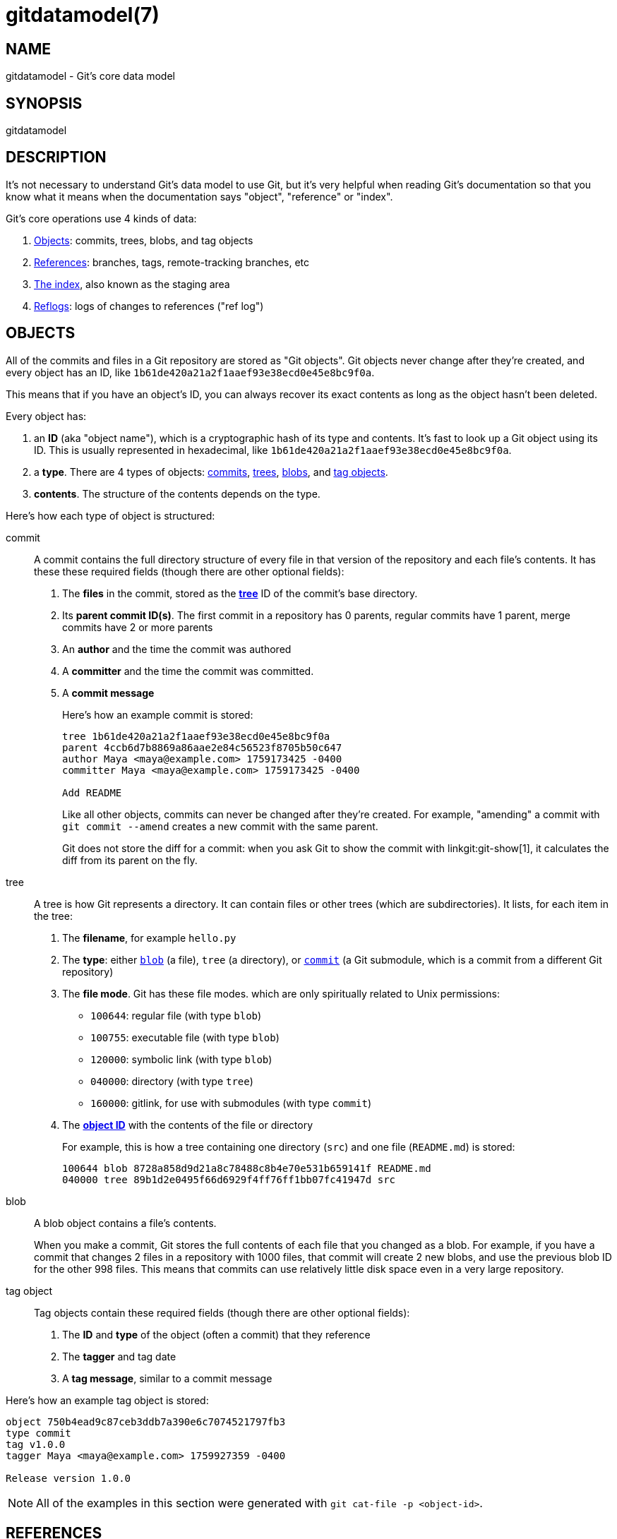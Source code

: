 gitdatamodel(7)
===============

NAME
----
gitdatamodel - Git's core data model

SYNOPSIS
--------
gitdatamodel

DESCRIPTION
-----------

It's not necessary to understand Git's data model to use Git, but it's
very helpful when reading Git's documentation so that you know what it
means when the documentation says "object", "reference" or "index".

Git's core operations use 4 kinds of data:

1. <<objects,Objects>>: commits, trees, blobs, and tag objects
2. <<references,References>>: branches, tags,
   remote-tracking branches, etc
3. <<index,The index>>, also known as the staging area
4. <<reflogs,Reflogs>>: logs of changes to references ("ref log")

[[objects]]
OBJECTS
-------

All of the commits and files in a Git repository are stored as "Git objects".
Git objects never change after they're created, and every object has an ID,
like `1b61de420a21a2f1aaef93e38ecd0e45e8bc9f0a`.

This means that if you have an object's ID, you can always recover its
exact contents as long as the object hasn't been deleted.

Every object has:

[[object-id]]
1. an *ID* (aka "object name"), which is a cryptographic hash of its
  type and contents.
  It's fast to look up a Git object using its ID.
  This is usually represented in hexadecimal, like
  `1b61de420a21a2f1aaef93e38ecd0e45e8bc9f0a`.
2. a *type*. There are 4 types of objects:
   <<commit,commits>>, <<tree,trees>>, <<blob,blobs>>,
   and <<tag-object,tag objects>>.
3. *contents*. The structure of the contents depends on the type.

Here's how each type of object is structured:

[[commit]]
commit::
    A commit contains the full directory structure of every file
    in that version of the repository and each file's contents.
    It has these these required fields
    (though there are other optional fields):
+
1. The *files* in the commit, stored as the *<<tree,tree>>* ID
   of the commit's base directory.
2. Its *parent commit ID(s)*. The first commit in a repository has 0 parents,
  regular commits have 1 parent, merge commits have 2 or more parents
3. An *author* and the time the commit was authored
4. A *committer* and the time the commit was committed.
5. A *commit message*
+
Here's how an example commit is stored:
+
----
tree 1b61de420a21a2f1aaef93e38ecd0e45e8bc9f0a
parent 4ccb6d7b8869a86aae2e84c56523f8705b50c647
author Maya <maya@example.com> 1759173425 -0400
committer Maya <maya@example.com> 1759173425 -0400

Add README
----
+
Like all other objects, commits can never be changed after they're created.
For example, "amending" a commit with `git commit --amend` creates a new
commit with the same parent.
+
Git does not store the diff for a commit: when you ask Git to show
the commit with linkgit:git-show[1], it calculates the diff from its
parent on the fly.

[[tree]]
tree::
    A tree is how Git represents a directory.
    It can contain files or other trees (which are subdirectories).
    It lists, for each item in the tree:
+
1. The *filename*, for example `hello.py`
2. The *type*: either <<blob,`blob`>> (a file), `tree` (a directory),
  or <<commit,`commit`>> (a Git submodule, which is a
  commit from a different Git repository)
3. The *file mode*. Git has these file modes. which are only
   spiritually related to Unix permissions:
+
  - `100644`: regular file (with type `blob`)
  - `100755`: executable file (with type `blob`)
  - `120000`: symbolic link (with type `blob`)
  - `040000`: directory (with type `tree`)
  - `160000`: gitlink, for use with submodules (with type `commit`)

4. The <<object-id,*object ID*>> with the contents of the file or directory
+
For example, this is how a tree containing one directory (`src`) and one file
(`README.md`) is stored:
+
----
100644 blob 8728a858d9d21a8c78488c8b4e70e531b659141f README.md
040000 tree 89b1d2e0495f66d6929f4ff76ff1bb07fc41947d src
----

[[blob]]
blob::
    A blob object contains a file's contents.
+
When you make a commit, Git stores the full contents of each file that
you changed as a blob.
For example, if you have a commit that changes 2 files in a repository
with 1000 files, that commit will create 2 new blobs, and use the
previous blob ID for the other 998 files.
This means that commits can use relatively little disk space even in a
very large repository.

[[tag-object]]
tag object::
    Tag objects contain these required fields
    (though there are other optional fields):
+
1. The *ID* and *type* of the object (often a commit) that they reference
2. The *tagger* and tag date
3. A *tag message*, similar to a commit message

Here's how an example tag object is stored:

----
object 750b4ead9c87ceb3ddb7a390e6c7074521797fb3
type commit
tag v1.0.0
tagger Maya <maya@example.com> 1759927359 -0400

Release version 1.0.0
----

NOTE: All of the examples in this section were generated with
`git cat-file -p <object-id>`.

[[references]]
REFERENCES
----------

References are a way to give a name to a commit.
It's easier to remember "the changes I'm working on are on the `turtle`
branch" than "the changes are in commit bb69721404348e".
Git often uses "ref" as shorthand for "reference".

References can either refer to:

1. An object ID, usually a <<commit,commit>> ID
2. Another reference. This is called a "symbolic reference".

References are stored in a hierarchy, and Git handles references
differently based on where they are in the hierarchy.
Most references are under `refs/`. Here are the main types:

[[branch]]
branches: `refs/heads/<name>`::
    A branch refers to a commit ID.
    That commit is the latest commit on the branch.
+
To get the history of commits on a branch, Git will start at the commit
ID the branch references, and then look at the commit's parent(s),
the parent's parent, etc.

[[tag]]
tags: `refs/tags/<name>`::
    A tag refers to a commit ID, tag object ID, or other object ID.
    There are two types of tags:
    1. "Annotated tags", which reference a <<tag-object,tag object>> ID
       which contains a tag message
    2. "Lightweight tags", which reference a commit, blob, or tree ID
       directly
+
Even though branches and tags both refer to a commit ID, Git
treats them very differently.
Branches are expected to change over time: when you make a commit, Git
will update your <<HEAD,current branch>> to point to the new commit.
Tags are usually not changed after they're created.

[[HEAD]]
HEAD: `HEAD`::
    `HEAD` is where Git stores your current <<branch,branch>>,
    if there is a current branch. `HEAD` can either be:
+
1. A symbolic reference to your current branch, for example `ref:
   refs/heads/main` if your current branch is `main`.
2. A direct reference to a commit ID. In this case there is no current branch.
   This is called "detached HEAD state", see the DETACHED HEAD section
   of linkgit:git-checkout[1] for more.

[[remote-tracking-branch]]
remote-tracking branches: `refs/remotes/<remote>/<branch>`::
    A remote-tracking branch refers to a commit ID.
    It's how Git stores the last-known state of a branch in a remote
    repository. `git fetch` updates remote-tracking branches. When
    `git status` says "you're up to date with origin/main", it's looking at
    this.
+
`refs/remotes/<remote>/HEAD` is a symbolic reference to the remote's
default branch. This is the branch that `git clone` checks out by default.

[[other-refs]]
Other references::
    Git tools may create references anywhere under `refs/`.
    For example, linkgit:git-stash[1], linkgit:git-bisect[1],
    and linkgit:git-notes[1] all create their own references
    in `refs/stash`, `refs/bisect`, etc.
    Third-party Git tools may also create their own references.
+
Git may also create references other than `HEAD` at the base of the
hierarchy, like `ORIG_HEAD`.

[[index]]
THE INDEX
---------
The index, also known as the "staging area", is a list of files and
the contents of each file, stored as a <<blob,blob>>.
You can add files to the index or update the contents of a file in the
index with linkgit:git-add[1]. This is called "staging" the file for commit.

Unlike a <<tree,tree>>, the index is a flat list of files.
When you commit, Git converts the list of files in the index to a
directory <<tree,tree>> and uses that tree in the new <<commit,commit>>.

Each index entry has 4 fields:

1. The *<<tree,file mode>>*
2. The *<<blob,blob>> ID* of the file
3. The *file path*, for example `src/hello.py`
4. The *stage number*, either 0, 1, 2, or 3. This is normally 0, but if
   there's a merge conflict there can be multiple versions of the same
   filename in the index.

It's extremely uncommon to look at the index directly: normally you'd
run `git status` to see a list of changes between the index and <<HEAD,HEAD>>.
But you can use `git ls-files --stage` to see the index.
Here's the output of `git ls-files --stage` in a repository with 2 files:

----
100644 8728a858d9d21a8c78488c8b4e70e531b659141f 0 README.md
100644 665c637a360874ce43bf74018768a96d2d4d219a 0 src/hello.py
----

[[reflogs]]
REFLOGS
-------

Every time a branch, remote-tracking branch, or HEAD is updated, Git
updates a log called a "reflog" for that <<references,reference>>.
This means that if you make a mistake and "lose" a commit, you can
generally recover the commit ID by running `git reflog <reference>`.

A reflog is a list of log entries. Each entry has:

1. The *commit ID*
2. *Timestamp* when the change was made
3. *Log message*, for example `pull: Fast-forward`

Reflogs only log changes made in your local repository.
They are not shared with remotes.

You can view a reflog with `git reflog <reference>`.
For example, here's the reflog for a `main` branch which has changed twice:

----
$ git reflog main --date=iso --no-decorate
750b4ea main@{2025-09-29 15:17:05 -0400}: commit: Add README
4ccb6d7 main@{2025-09-29 15:16:48 -0400}: commit (initial): Initial commit
----

GIT
---
Part of the linkgit:git[1] suite
